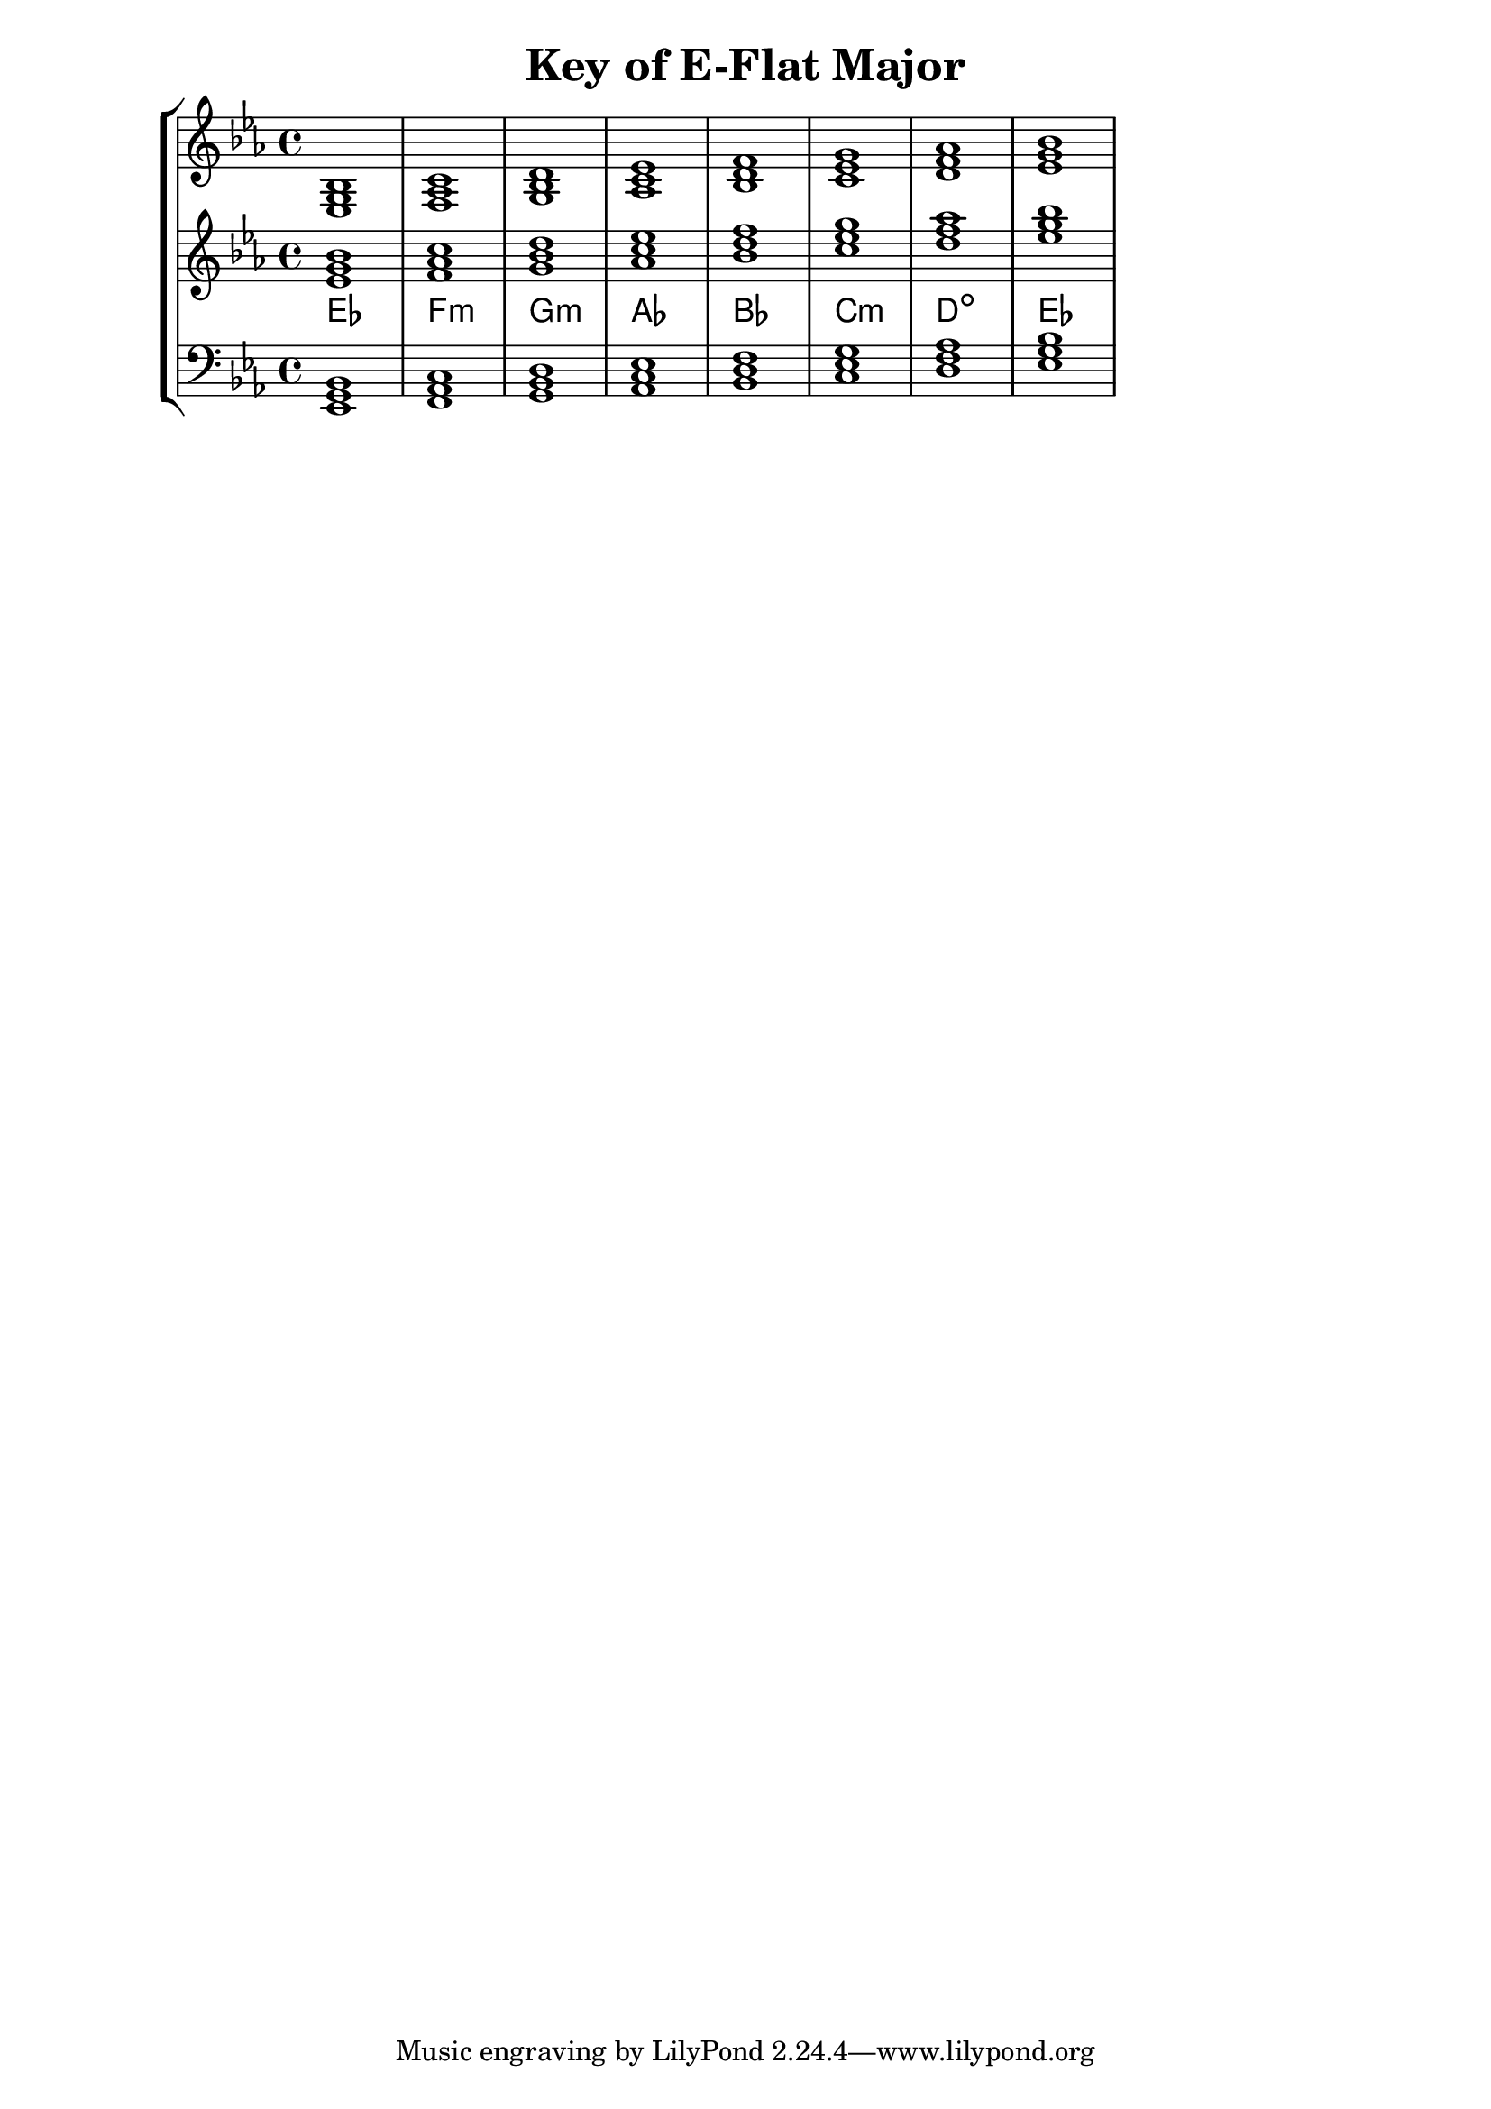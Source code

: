 % Description: Chord tool for the key of E-Flat Major
% Author: Talos Thoren
% Date: January 23, 2013

\version "2.16.1"

\header
{
  title = "Key of E-Flat Major"
}

% Defining variables
% The Key of E-Flat Major has three flats:
% B-Flat, E-Flat, A-Flat
e_flat_maj_triads = { \key ees \major <ees g bes>1 <f aes c> <g bes d> <aes c ees> <bes d f> <c ees g> <d f aes> <ees g bes> }
e_flat_maj_triadNames = \new ChordNames { \e_flat_maj_triads }

% Some Chord Tools can use alternate starting
% octaves to facilitate ease of study
alt_treb_chordTool = \new Staff \relative c'
{
  <<
    \e_flat_maj_triads
    \e_flat_maj_triadNames
  >>
}

% Main variable
chordTool = \new StaffGroup
{
  <<
    \new Staff
    {
      \relative c
      << 
	\e_flat_maj_triads 
	%\e_flat_maj_triadNames 
      >>
    }

    \alt_treb_chordTool

    \new Staff \relative c,
    {
      \clef bass
      <<
	\e_flat_maj_triads
      >>
    }
  >>
}

\score
{
  \chordTool
}

